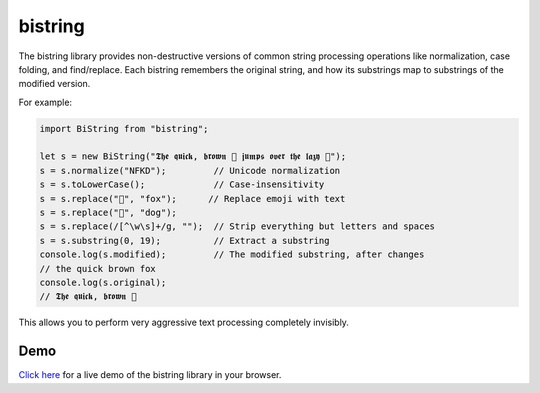 bistring
========

The bistring library provides non-destructive versions of common string processing operations like normalization, case folding, and find/replace.
Each bistring remembers the original string, and how its substrings map to substrings of the modified version.

For example:

.. code-block:: ts

    import BiString from "bistring";

    let s = new BiString("𝕿𝖍𝖊 𝖖𝖚𝖎𝖈𝖐, 𝖇𝖗𝖔𝖜𝖓 🦊 𝖏𝖚𝖒𝖕𝖘 𝖔𝖛𝖊𝖗 𝖙𝖍𝖊 𝖑𝖆𝖟𝖞 🐶");
    s = s.normalize("NFKD");         // Unicode normalization
    s = s.toLowerCase();             // Case-insensitivity
    s = s.replace("🦊", "fox");      // Replace emoji with text
    s = s.replace("🐶", "dog");
    s = s.replace(/[^\w\s]+/g, "");  // Strip everything but letters and spaces
    s = s.substring(0, 19);          // Extract a substring
    console.log(s.modified);         // The modified substring, after changes
    // the quick brown fox
    console.log(s.original);
    // 𝕿𝖍𝖊 𝖖𝖚𝖎𝖈𝖐, 𝖇𝖗𝖔𝖜𝖓 🦊

This allows you to perform very aggressive text processing completely invisibly.


Demo
----

`Click here <https://microsoft.github.io/bistring/demo.html>`_ for a live demo of the bistring library in your browser.
